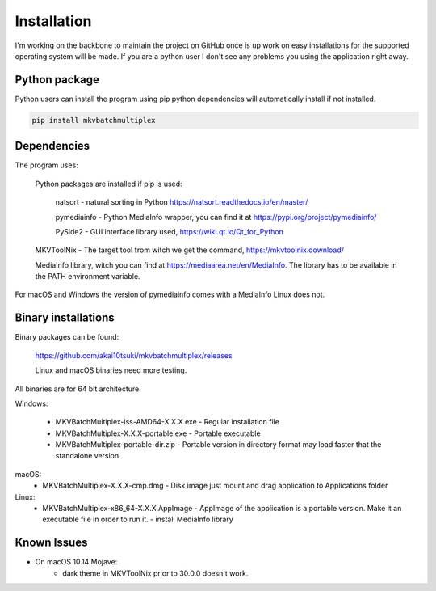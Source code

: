 
************
Installation
************

I'm working on the backbone to maintain the project on GitHub
once is up work on easy installations for the supported
operating system will be made.  If you are a python user
I don't see any problems you using the application right away.

Python package
==============

Python users can install the program using pip python dependencies
will automatically install if not installed.

.. code:: bash

    pip install mkvbatchmultiplex

Dependencies
============

The program uses:

    Python packages are installed if pip is used:

        natsort - natural sorting in Python
        https://natsort.readthedocs.io/en/master/

        pymediainfo - Python MediaInfo wrapper, you can find it at
        https://pypi.org/project/pymediainfo/

        PySide2 - GUI interface library used,
        https://wiki.qt.io/Qt_for_Python

    MKVToolNix - The target tool from witch we get the command,
    https://mkvtoolnix.download/

    MediaInfo library, witch you can find at
    https://mediaarea.net/en/MediaInfo.
    The library has to be available in the PATH environment variable.

For macOS and Windows the version of pymediainfo comes with a MediaInfo Linux
does not.

Binary installations
====================

Binary packages can be found:

    https://github.com/akai10tsuki/mkvbatchmultiplex/releases

    Linux and macOS binaries need more testing.

All binaries are for 64 bit architecture.

Windows:

  - MKVBatchMultiplex-iss-AMD64-X.X.X.exe
    - Regular installation file
  - MKVBatchMultiplex-X.X.X-portable.exe
    - Portable executable
  - MKVBatchMultiplex-portable-dir.zip
    - Portable version in directory format may load faster that the standalone
    version

macOS:
  - MKVBatchMultiplex-X.X.X-cmp.dmg
    - Disk image just mount and drag application to Applications folder

Linux:
  - MKVBatchMultiplex-x86_64-X.X.X.AppImage
    - AppImage of the application is a portable version. Make it an executable
    file in order to run it.
    - install MediaInfo library

Known Issues
============

* On macOS 10.14 Mojave:
    - dark theme in MKVToolNix prior to 30.0.0 doesn't work.

